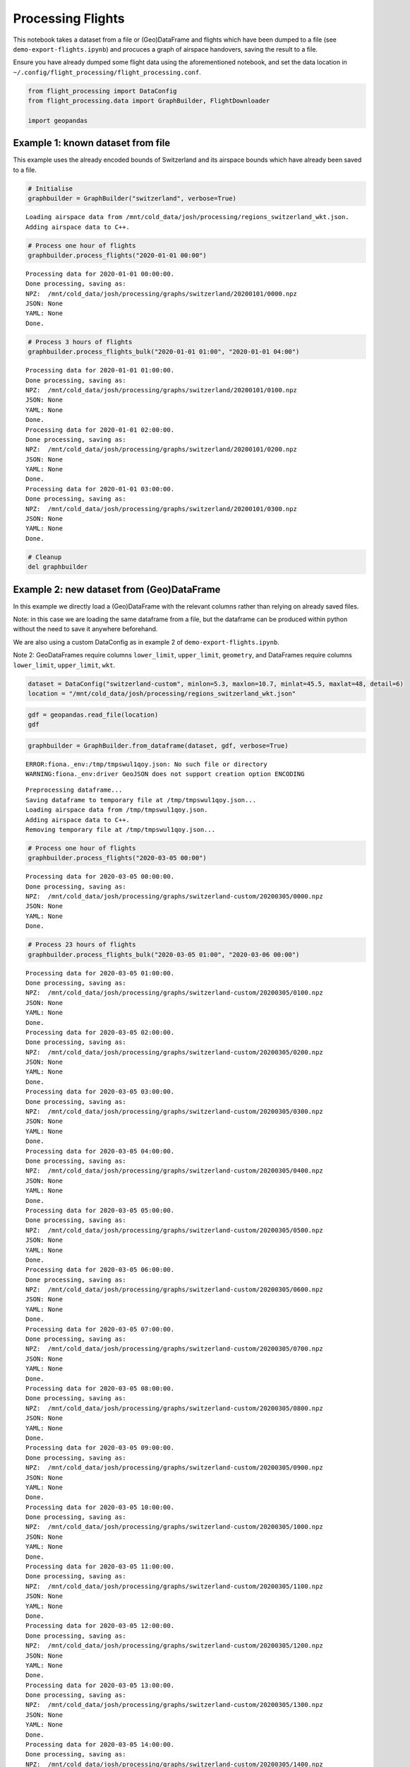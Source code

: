 Processing Flights
==================

This notebook takes a dataset from a file or (Geo)DataFrame and flights
which have been dumped to a file (see ``demo-export-flights.ipynb``) and
procuces a graph of airspace handovers, saving the result to a file.

Ensure you have already dumped some flight data using the aforementioned
notebook, and set the data location in
``~/.config/flight_processing/flight_processing.conf``.

.. code:: ipython3

    from flight_processing import DataConfig
    from flight_processing.data import GraphBuilder, FlightDownloader
    
    import geopandas







.. raw:: html

    


Example 1: known dataset from file
----------------------------------

This example uses the already encoded bounds of Switzerland and its
airspace bounds which have already been saved to a file.

.. code:: ipython3

    # Initialise
    graphbuilder = GraphBuilder("switzerland", verbose=True)


.. parsed-literal::

    Loading airspace data from /mnt/cold_data/josh/processing/regions_switzerland_wkt.json.
    Adding airspace data to C++.


.. code:: ipython3

    # Process one hour of flights
    graphbuilder.process_flights("2020-01-01 00:00")


.. parsed-literal::

    Processing data for 2020-01-01 00:00:00.
    Done processing, saving as:
    NPZ:  /mnt/cold_data/josh/processing/graphs/switzerland/20200101/0000.npz
    JSON: None
    YAML: None
    Done.


.. code:: ipython3

    # Process 3 hours of flights
    graphbuilder.process_flights_bulk("2020-01-01 01:00", "2020-01-01 04:00")


.. parsed-literal::

    Processing data for 2020-01-01 01:00:00.
    Done processing, saving as:
    NPZ:  /mnt/cold_data/josh/processing/graphs/switzerland/20200101/0100.npz
    JSON: None
    YAML: None
    Done.
    Processing data for 2020-01-01 02:00:00.
    Done processing, saving as:
    NPZ:  /mnt/cold_data/josh/processing/graphs/switzerland/20200101/0200.npz
    JSON: None
    YAML: None
    Done.
    Processing data for 2020-01-01 03:00:00.
    Done processing, saving as:
    NPZ:  /mnt/cold_data/josh/processing/graphs/switzerland/20200101/0300.npz
    JSON: None
    YAML: None
    Done.


.. code:: ipython3

    # Cleanup
    del graphbuilder

Example 2: new dataset from (Geo)DataFrame
------------------------------------------

In this example we directly load a (Geo)DataFrame with the relevant
columns rather than relying on already saved files.

Note: in this case we are loading the same dataframe from a file, but
the dataframe can be produced within python without the need to save it
anywhere beforehand.

We are also using a custom DataConfig as in example 2 of
``demo-export-flights.ipynb``.

Note 2: GeoDataFrames require columns ``lower_limit``, ``upper_limit``,
``geometry``, and DataFrames require columns ``lower_limit``,
``upper_limit``, ``wkt``.

.. code:: ipython3

    dataset = DataConfig("switzerland-custom", minlon=5.3, maxlon=10.7, minlat=45.5, maxlat=48, detail=6)
    location = "/mnt/cold_data/josh/processing/regions_switzerland_wkt.json"

.. code:: ipython3

    gdf = geopandas.read_file(location)
    gdf




.. raw:: html

    <div>
    <style scoped>
        .dataframe tbody tr th:only-of-type {
            vertical-align: middle;
        }
    
        .dataframe tbody tr th {
            vertical-align: top;
        }
    
        .dataframe thead th {
            text-align: right;
        }
    </style>
    <table border="1" class="dataframe">
      <thead>
        <tr style="text-align: right;">
          <th></th>
          <th>name</th>
          <th>lower_limit</th>
          <th>upper_limit</th>
          <th>wkt</th>
          <th>geometry</th>
        </tr>
      </thead>
      <tbody>
        <tr>
          <th>0</th>
          <td>A9.1 AIRWAY</td>
          <td>9000</td>
          <td>19500</td>
          <td>MULTIPOLYGON (((8.982777777777779 47.254166666...</td>
          <td>MULTIPOLYGON (((8.98278 47.25417, 8.93194 47.2...</td>
        </tr>
        <tr>
          <th>1</th>
          <td>A9.2 AIRWAY</td>
          <td>13000</td>
          <td>19500</td>
          <td>MULTIPOLYGON (((8.94888888888889 47.0338888888...</td>
          <td>MULTIPOLYGON (((8.94889 47.03389, 8.98278 46.8...</td>
        </tr>
        <tr>
          <th>2</th>
          <td>Aiguilles Rouges 300m AGL</td>
          <td>0</td>
          <td>3300</td>
          <td>MULTIPOLYGON (((6.847222222222222 45.931944444...</td>
          <td>MULTIPOLYGON (((6.84722 45.93194, 6.83028 45.9...</td>
        </tr>
        <tr>
          <th>3</th>
          <td>Alpen Mil off</td>
          <td>15000</td>
          <td>19500</td>
          <td>MULTIPOLYGON (((6.813333333333333 46.372777777...</td>
          <td>MULTIPOLYGON (((6.81333 46.37278, 7.05083 46.5...</td>
        </tr>
        <tr>
          <th>4</th>
          <td>Alpen Mil on</td>
          <td>13000</td>
          <td>19500</td>
          <td>MULTIPOLYGON (((6.813333333333333 46.372777777...</td>
          <td>MULTIPOLYGON (((6.81333 46.37278, 7.05083 46.5...</td>
        </tr>
        <tr>
          <th>...</th>
          <td>...</td>
          <td>...</td>
          <td>...</td>
          <td>...</td>
          <td>...</td>
        </tr>
        <tr>
          <th>147</th>
          <td>ZURICH 5 TMA 118.1</td>
          <td>3500</td>
          <td>19500</td>
          <td>MULTIPOLYGON (((8.915000000000001 47.491388888...</td>
          <td>MULTIPOLYGON (((8.91500 47.49139, 8.89806 47.4...</td>
        </tr>
        <tr>
          <th>148</th>
          <td>ZURICH 6 TMA 118.1</td>
          <td>5500</td>
          <td>19500</td>
          <td>MULTIPOLYGON (((8.423611111111111 47.779444444...</td>
          <td>MULTIPOLYGON (((8.42361 47.77944, 8.30500 47.7...</td>
        </tr>
        <tr>
          <th>149</th>
          <td>ZURICH 7 TMA 118.1</td>
          <td>7500</td>
          <td>19500</td>
          <td>MULTIPOLYGON (((8.372777777777777 47.305, 8.42...</td>
          <td>MULTIPOLYGON (((8.37278 47.30500, 8.42361 47.2...</td>
        </tr>
        <tr>
          <th>150</th>
          <td>ZURICH 8 TMA 118.1</td>
          <td>6500</td>
          <td>19500</td>
          <td>MULTIPOLYGON (((8 47.64388888888889, 7.9997222...</td>
          <td>MULTIPOLYGON (((8.00000 47.64389, 7.99972 47.5...</td>
        </tr>
        <tr>
          <th>151</th>
          <td>ZURICH 9 TMA 118.1</td>
          <td>7500</td>
          <td>19500</td>
          <td>MULTIPOLYGON (((8.779444444444444 47.864166666...</td>
          <td>MULTIPOLYGON (((8.77944 47.86417, 8.66083 47.8...</td>
        </tr>
      </tbody>
    </table>
    <p>152 rows × 5 columns</p>
    </div>



.. code:: ipython3

    graphbuilder = GraphBuilder.from_dataframe(dataset, gdf, verbose=True)


.. parsed-literal::

    ERROR:fiona._env:/tmp/tmpswul1qoy.json: No such file or directory
    WARNING:fiona._env:driver GeoJSON does not support creation option ENCODING


.. parsed-literal::

    Preprocessing dataframe...
    Saving dataframe to temporary file at /tmp/tmpswul1qoy.json...
    Loading airspace data from /tmp/tmpswul1qoy.json.
    Adding airspace data to C++.
    Removing temporary file at /tmp/tmpswul1qoy.json...


.. code:: ipython3

    # Process one hour of flights
    graphbuilder.process_flights("2020-03-05 00:00")


.. parsed-literal::

    Processing data for 2020-03-05 00:00:00.
    Done processing, saving as:
    NPZ:  /mnt/cold_data/josh/processing/graphs/switzerland-custom/20200305/0000.npz
    JSON: None
    YAML: None
    Done.


.. code:: ipython3

    # Process 23 hours of flights
    graphbuilder.process_flights_bulk("2020-03-05 01:00", "2020-03-06 00:00")


.. parsed-literal::

    Processing data for 2020-03-05 01:00:00.
    Done processing, saving as:
    NPZ:  /mnt/cold_data/josh/processing/graphs/switzerland-custom/20200305/0100.npz
    JSON: None
    YAML: None
    Done.
    Processing data for 2020-03-05 02:00:00.
    Done processing, saving as:
    NPZ:  /mnt/cold_data/josh/processing/graphs/switzerland-custom/20200305/0200.npz
    JSON: None
    YAML: None
    Done.
    Processing data for 2020-03-05 03:00:00.
    Done processing, saving as:
    NPZ:  /mnt/cold_data/josh/processing/graphs/switzerland-custom/20200305/0300.npz
    JSON: None
    YAML: None
    Done.
    Processing data for 2020-03-05 04:00:00.
    Done processing, saving as:
    NPZ:  /mnt/cold_data/josh/processing/graphs/switzerland-custom/20200305/0400.npz
    JSON: None
    YAML: None
    Done.
    Processing data for 2020-03-05 05:00:00.
    Done processing, saving as:
    NPZ:  /mnt/cold_data/josh/processing/graphs/switzerland-custom/20200305/0500.npz
    JSON: None
    YAML: None
    Done.
    Processing data for 2020-03-05 06:00:00.
    Done processing, saving as:
    NPZ:  /mnt/cold_data/josh/processing/graphs/switzerland-custom/20200305/0600.npz
    JSON: None
    YAML: None
    Done.
    Processing data for 2020-03-05 07:00:00.
    Done processing, saving as:
    NPZ:  /mnt/cold_data/josh/processing/graphs/switzerland-custom/20200305/0700.npz
    JSON: None
    YAML: None
    Done.
    Processing data for 2020-03-05 08:00:00.
    Done processing, saving as:
    NPZ:  /mnt/cold_data/josh/processing/graphs/switzerland-custom/20200305/0800.npz
    JSON: None
    YAML: None
    Done.
    Processing data for 2020-03-05 09:00:00.
    Done processing, saving as:
    NPZ:  /mnt/cold_data/josh/processing/graphs/switzerland-custom/20200305/0900.npz
    JSON: None
    YAML: None
    Done.
    Processing data for 2020-03-05 10:00:00.
    Done processing, saving as:
    NPZ:  /mnt/cold_data/josh/processing/graphs/switzerland-custom/20200305/1000.npz
    JSON: None
    YAML: None
    Done.
    Processing data for 2020-03-05 11:00:00.
    Done processing, saving as:
    NPZ:  /mnt/cold_data/josh/processing/graphs/switzerland-custom/20200305/1100.npz
    JSON: None
    YAML: None
    Done.
    Processing data for 2020-03-05 12:00:00.
    Done processing, saving as:
    NPZ:  /mnt/cold_data/josh/processing/graphs/switzerland-custom/20200305/1200.npz
    JSON: None
    YAML: None
    Done.
    Processing data for 2020-03-05 13:00:00.
    Done processing, saving as:
    NPZ:  /mnt/cold_data/josh/processing/graphs/switzerland-custom/20200305/1300.npz
    JSON: None
    YAML: None
    Done.
    Processing data for 2020-03-05 14:00:00.
    Done processing, saving as:
    NPZ:  /mnt/cold_data/josh/processing/graphs/switzerland-custom/20200305/1400.npz
    JSON: None
    YAML: None
    Done.
    Processing data for 2020-03-05 15:00:00.
    Done processing, saving as:
    NPZ:  /mnt/cold_data/josh/processing/graphs/switzerland-custom/20200305/1500.npz
    JSON: None
    YAML: None
    Done.
    Processing data for 2020-03-05 16:00:00.
    Done processing, saving as:
    NPZ:  /mnt/cold_data/josh/processing/graphs/switzerland-custom/20200305/1600.npz
    JSON: None
    YAML: None
    Done.
    Processing data for 2020-03-05 17:00:00.
    Done processing, saving as:
    NPZ:  /mnt/cold_data/josh/processing/graphs/switzerland-custom/20200305/1700.npz
    JSON: None
    YAML: None
    Done.
    Processing data for 2020-03-05 18:00:00.
    Done processing, saving as:
    NPZ:  /mnt/cold_data/josh/processing/graphs/switzerland-custom/20200305/1800.npz
    JSON: None
    YAML: None
    Done.
    Processing data for 2020-03-05 19:00:00.
    Done processing, saving as:
    NPZ:  /mnt/cold_data/josh/processing/graphs/switzerland-custom/20200305/1900.npz
    JSON: None
    YAML: None
    Done.
    Processing data for 2020-03-05 20:00:00.
    Done processing, saving as:
    NPZ:  /mnt/cold_data/josh/processing/graphs/switzerland-custom/20200305/2000.npz
    JSON: None
    YAML: None
    Done.
    Processing data for 2020-03-05 21:00:00.
    Done processing, saving as:
    NPZ:  /mnt/cold_data/josh/processing/graphs/switzerland-custom/20200305/2100.npz
    JSON: None
    YAML: None
    Done.
    Processing data for 2020-03-05 22:00:00.
    Done processing, saving as:
    NPZ:  /mnt/cold_data/josh/processing/graphs/switzerland-custom/20200305/2200.npz
    JSON: None
    YAML: None
    Done.
    Processing data for 2020-03-05 23:00:00.
    Done processing, saving as:
    NPZ:  /mnt/cold_data/josh/processing/graphs/switzerland-custom/20200305/2300.npz
    JSON: None
    YAML: None
    Done.


.. code:: ipython3

    # Cleanup
    del graphbuilder

Example 3: Process a single flight, plot on map
-----------------------------------------------

In this example we load up the dataset as described above, but we
download a single flight using ``traffic`` and process just that flight.
We plot this flight, the dataframe, and the airspaces it passes through
on a map to verify that the processing works correctly.

We will use the USA dataset here because we have access to more flight
data, but this should work for any region.

.. code:: ipython3

    # Initialise
    graphbuilder = GraphBuilder("usa", verbose=True)
    downloader = FlightDownloader("usa", verbose=True)


.. parsed-literal::

    Loading airspace data from /mnt/cold_data/josh/processing/regions_usa_wkt.json.
    Adding airspace data to C++.


.. code:: ipython3

    # Download some flights
    flights = downloader.download_flights("2020-01-01 00:00", "2020-01-01 01:00", limit=2000)
    flights




.. raw:: html

    <b>Traffic with 2 identifiers</b><style  type="text/css" >
    #T_fa414da8_fd8e_11ea_a56e_5f863b19b7cdrow0_col0{
                width:  10em;
                 height:  80%;
                background:  linear-gradient(90deg,#5fba7d 100.0%, transparent 100.0%);
            }#T_fa414da8_fd8e_11ea_a56e_5f863b19b7cdrow1_col0{
                width:  10em;
                 height:  80%;
                background:  linear-gradient(90deg,#5fba7d 27.2%, transparent 27.2%);
            }</style><table id="T_fa414da8_fd8e_11ea_a56e_5f863b19b7cd" ><thead>    <tr>        <th class="blank" ></th>        <th class="blank level0" ></th>        <th class="col_heading level0 col0" >count</th>    </tr>    <tr>        <th class="index_name level0" >icao24</th>        <th class="index_name level1" >callsign</th>        <th class="blank" ></th>    </tr></thead><tbody>
                    <tr>
                            <th id="T_fa414da8_fd8e_11ea_a56e_5f863b19b7cdlevel0_row0" class="row_heading level0 row0" >a63e46</th>
                            <th id="T_fa414da8_fd8e_11ea_a56e_5f863b19b7cdlevel1_row0" class="row_heading level1 row0" >GJS4571</th>
                            <td id="T_fa414da8_fd8e_11ea_a56e_5f863b19b7cdrow0_col0" class="data row0 col0" >1572</td>
                </tr>
                <tr>
                            <th id="T_fa414da8_fd8e_11ea_a56e_5f863b19b7cdlevel0_row1" class="row_heading level0 row1" >a90aaa</th>
                            <th id="T_fa414da8_fd8e_11ea_a56e_5f863b19b7cdlevel1_row1" class="row_heading level1 row1" >PDT4960</th>
                            <td id="T_fa414da8_fd8e_11ea_a56e_5f863b19b7cdrow1_col0" class="data row1 col0" >428</td>
                </tr>
        </tbody></table>



.. code:: ipython3

    # Isolate one specific flight
    flight = flights[0]
    flight




.. raw:: html

    <b>Flight GJS4571</b><ul><li><b>aircraft:</b> a63e46</li><li><b>from:</b> 2020-01-01 00:33:48+00:00</li><li><b>to:</b> 2020-01-01 00:59:59+00:00</li></ul><div style="white-space: nowrap"><svg xmlns="http://www.w3.org/2000/svg" xmlns:xlink="http://www.w3.org/1999/xlink" width="300" height="300" viewBox="-135423.21082497007 -18336.099103533877 270647.7932102147 38013.44865558917" preserveAspectRatio="xMinYMin meet"><g transform="matrix(1,0,0,-1,0,1341.2504485214158)"><polyline fill="none" stroke="#66cc99" stroke-width="1804.3186214014313" points="125200.59004412555,3173.8589706889215 122867.5919198346,3509.2466815237703 112939.69356218372,4768.247356313995 74761.88464283258,9460.099381405695 73269.10198732886,9589.314650877608 71702.76748027669,9652.427815086083 70271.10104570804,9653.35721093623 68620.3013518612,9594.537473586182 66167.99526011178,9421.283879278157 50182.83867556489,8064.196283514865 -26578.169687905804,1357.0910438521921 -73458.20927524341,-2787.3649047844096 -100352.90465817228,-5087.41291462081 -101343.83900808413,-5200.480239360804 -102247.35170722942,-5355.347522738554 -105469.23979599755,-6050.691959607349 -110337.32310109501,-7172.146234168171 -112414.92903940687,-7596.918445827148 -114555.50712264286,-7949.226962956602 -116715.61255923496,-8214.127289332971 -117683.11362858533,-8285.148742611062 -118860.816967042,-8312.106762414815 -125399.21848385101,-8091.751316263284" opacity="0.8" /></g></svg></div>



.. code:: ipython3

    handovers = graphbuilder.process_single_flight(flights[0])
    len(handovers)




.. parsed-literal::

    8



.. code:: ipython3

    regions = set()
    for u,v in handovers:
        regions.add(u)
        regions.add(v)
    
    len(regions)




.. parsed-literal::

    7



.. code:: ipython3

    graphbuilder.draw_map(flight=flights[0], subset=regions)

.. code:: ipython3

    # Cleanup
    del graphbuilder
    del downloader
    del flights
